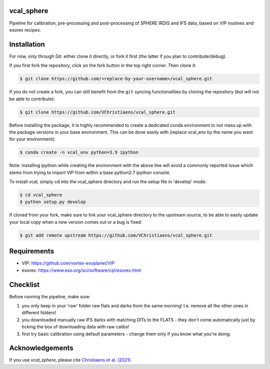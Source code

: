 vcal_sphere
-----------
Pipeline for calibration, pre-processing and post-processing of SPHERE IRDIS and IFS data, based on VIP routines and esorex recipes.


Installation
------------
For now, only through Git: either clone it directly, or fork it first (the latter if you plan to contribute/debug).

If you first fork the repository, click on the fork button in the top right corner.
Then clone it:

.. code-block:: bash

  $ git clone https://github.com/<replace-by-your-username>/vcal_sphere.git

If you do not create a fork, you can still benefit from the ``git`` syncing
functionalities by cloning the repository (but will not be able to contribute):

.. code-block:: bash

  $ git clone https://github.com/VChristiaens/vcal_sphere.git

Before installing the package, it is highly recommended to create a dedicated
conda environment to not mess up with the package versions in your base 
environment. This can be done easily with (replace vcal_env by the name you want
for your environment):

.. code-block:: bash

  $ conda create -n vcal_env python=3.9 ipython

Note: installing ipython while creating the environment with the above line will
avoid a commonly reported issue which stems from trying to import VIP from 
within a base python2.7 ipython console.

To install vcal, simply cd into the vcal_sphere directory and run the setup file 
in 'develop' mode:

.. code-block:: bash

  $ cd vcal_sphere
  $ python setup.py develop

If cloned from your fork, make sure to link your vcal_sphere directory to the upstream 
source, to be able to easily update your local copy when a new version comes 
out or a bug is fixed:

.. code-block:: bash

  $ git add remote upstream https://github.com/VChristiaens/vcal_sphere.git



Requirements
------------
- VIP: https://github.com/vortex-exoplanet/VIP
- esorex: https://www.eso.org/sci/software/cpl/esorex.html


Checklist
---------
Before running the pipeline, make sure:

1) you only keep in your 'raw' folder raw flats and darks from the same morning! I.e. remove all the other ones in different folders!
2) you downloaded manually raw IFS darks with matching DITs to the FLATS - they don't come automatically just by ticking the box of downloading data with raw calibs!
3) first try basic calibration using default parameters - change them only if you know what you're doing.


Acknowledgements
----------------
If you use `vcal_sphere`, please cite `Christiaens et al. (2021) <https://ui.adsabs.harvard.edu/abs/2021MNRAS.502.6117C/abstract>`_. 